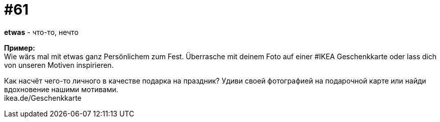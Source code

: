 [#16_061]
= #61
:hardbreaks:

*etwas* - что-то, нечто

*Пример:*
Wie wärs mal mit etwas ganz Persönlichem zum Fest. Überrasche mit deinem Foto auf einer #IKEA Geschenkkarte oder lass dich von unseren Motiven inspirieren. 

Как насчёт чего-то личного в качестве подарка на праздник? Удиви своей фотографией на подарочной карте или найди вдохновение нашими мотивами. 
ikea.de/Geschenkkarte